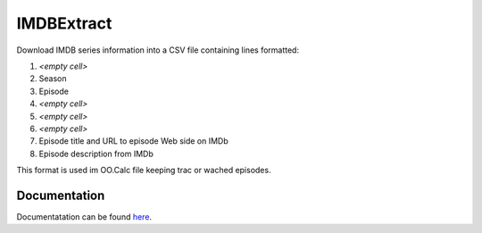 =============
 IMDBExtract
=============

Download IMDB series information into a CSV file containing lines formatted:

1. *\<empty cell\>*
2. Season
3. Episode
4. *\<empty cell\>*
5. *\<empty cell\>*
6. *\<empty cell\>*
7. Episode title and URL to episode Web side on IMDb
8. Episode description from IMDb

This format is used im OO.Calc file keeping trac or wached episodes.

Documentation
=============

Documentatation can be found `here <https://python.höllmanns.de/IMDBExtract>`_.
